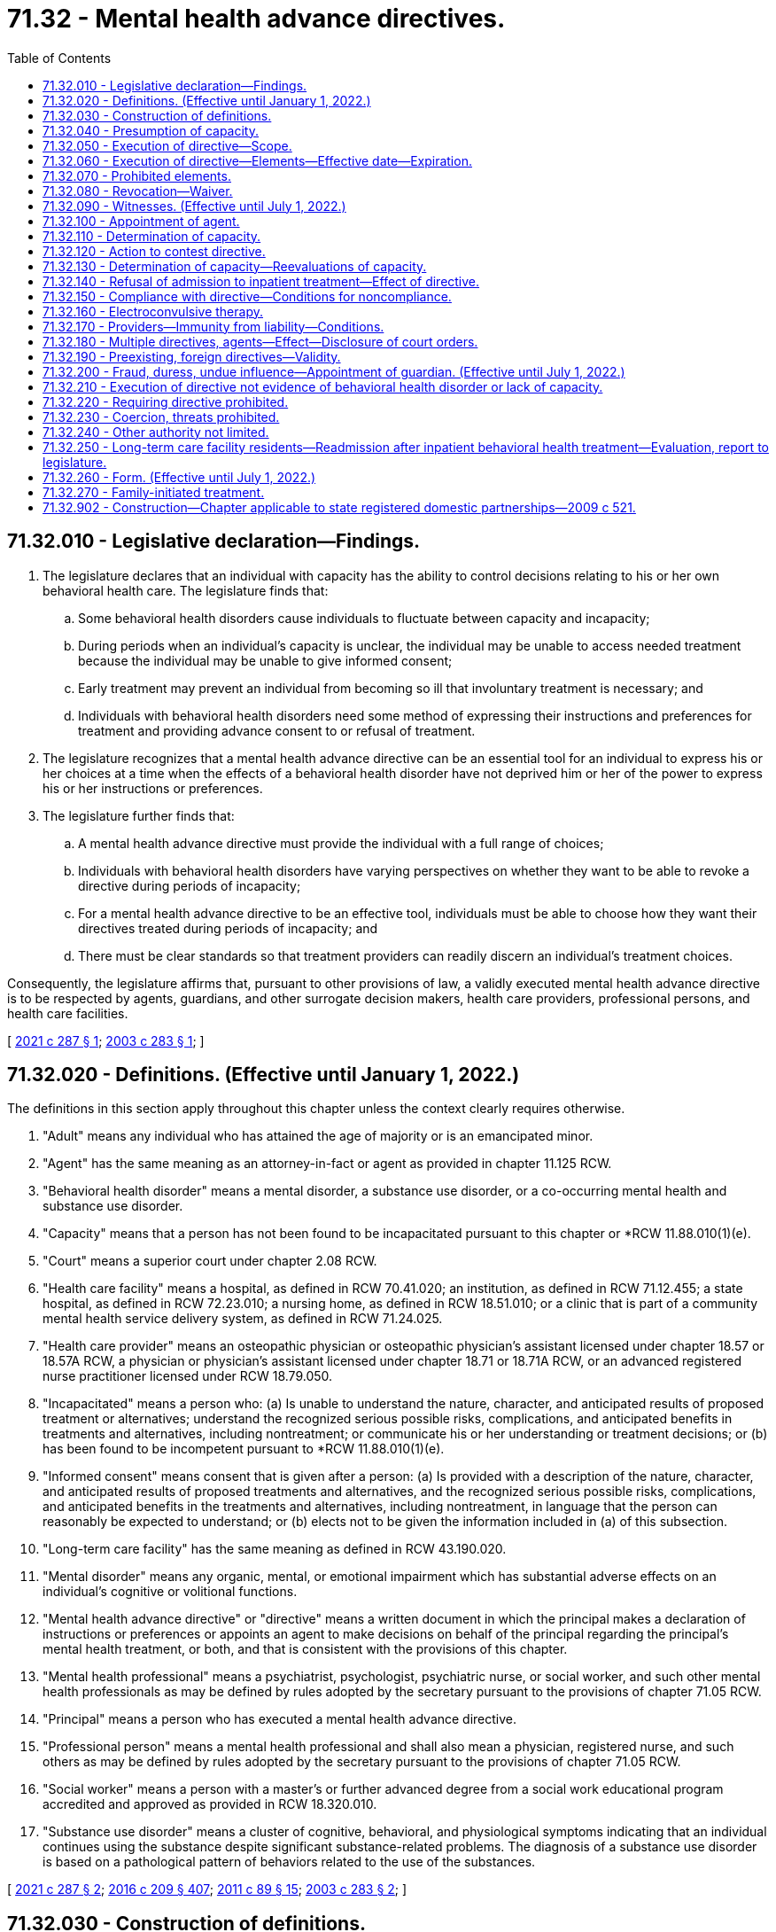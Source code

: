 = 71.32 - Mental health advance directives.
:toc:

== 71.32.010 - Legislative declaration—Findings.
. The legislature declares that an individual with capacity has the ability to control decisions relating to his or her own behavioral health care. The legislature finds that:

.. Some behavioral health disorders cause individuals to fluctuate between capacity and incapacity;

.. During periods when an individual's capacity is unclear, the individual may be unable to access needed treatment because the individual may be unable to give informed consent;

.. Early treatment may prevent an individual from becoming so ill that involuntary treatment is necessary; and

.. Individuals with behavioral health disorders need some method of expressing their instructions and preferences for treatment and providing advance consent to or refusal of treatment.

. The legislature recognizes that a mental health advance directive can be an essential tool for an individual to express his or her choices at a time when the effects of a behavioral health disorder have not deprived him or her of the power to express his or her instructions or preferences.

. The legislature further finds that:

.. A mental health advance directive must provide the individual with a full range of choices;

.. Individuals with behavioral health disorders have varying perspectives on whether they want to be able to revoke a directive during periods of incapacity;

.. For a mental health advance directive to be an effective tool, individuals must be able to choose how they want their directives treated during periods of incapacity; and

.. There must be clear standards so that treatment providers can readily discern an individual's treatment choices.

Consequently, the legislature affirms that, pursuant to other provisions of law, a validly executed mental health advance directive is to be respected by agents, guardians, and other surrogate decision makers, health care providers, professional persons, and health care facilities.

[ http://lawfilesext.leg.wa.gov/biennium/2021-22/Pdf/Bills/Session%20Laws/Senate/5370-S.SL.pdf?cite=2021%20c%20287%20§%201[2021 c 287 § 1]; http://lawfilesext.leg.wa.gov/biennium/2003-04/Pdf/Bills/Session%20Laws/Senate/5223-S.SL.pdf?cite=2003%20c%20283%20§%201[2003 c 283 § 1]; ]

== 71.32.020 - Definitions. (Effective until January 1, 2022.)
The definitions in this section apply throughout this chapter unless the context clearly requires otherwise.

. "Adult" means any individual who has attained the age of majority or is an emancipated minor.

. "Agent" has the same meaning as an attorney-in-fact or agent as provided in chapter 11.125 RCW.

. "Behavioral health disorder" means a mental disorder, a substance use disorder, or a co-occurring mental health and substance use disorder.

. "Capacity" means that a person has not been found to be incapacitated pursuant to this chapter or *RCW 11.88.010(1)(e).

. "Court" means a superior court under chapter 2.08 RCW.

. "Health care facility" means a hospital, as defined in RCW 70.41.020; an institution, as defined in RCW 71.12.455; a state hospital, as defined in RCW 72.23.010; a nursing home, as defined in RCW 18.51.010; or a clinic that is part of a community mental health service delivery system, as defined in RCW 71.24.025.

. "Health care provider" means an osteopathic physician or osteopathic physician's assistant licensed under chapter 18.57 or 18.57A RCW, a physician or physician's assistant licensed under chapter 18.71 or 18.71A RCW, or an advanced registered nurse practitioner licensed under RCW 18.79.050.

. "Incapacitated" means a person who: (a) Is unable to understand the nature, character, and anticipated results of proposed treatment or alternatives; understand the recognized serious possible risks, complications, and anticipated benefits in treatments and alternatives, including nontreatment; or communicate his or her understanding or treatment decisions; or (b) has been found to be incompetent pursuant to *RCW 11.88.010(1)(e).

. "Informed consent" means consent that is given after a person: (a) Is provided with a description of the nature, character, and anticipated results of proposed treatments and alternatives, and the recognized serious possible risks, complications, and anticipated benefits in the treatments and alternatives, including nontreatment, in language that the person can reasonably be expected to understand; or (b) elects not to be given the information included in (a) of this subsection.

. "Long-term care facility" has the same meaning as defined in RCW 43.190.020.

. "Mental disorder" means any organic, mental, or emotional impairment which has substantial adverse effects on an individual's cognitive or volitional functions.

. "Mental health advance directive" or "directive" means a written document in which the principal makes a declaration of instructions or preferences or appoints an agent to make decisions on behalf of the principal regarding the principal's mental health treatment, or both, and that is consistent with the provisions of this chapter.

. "Mental health professional" means a psychiatrist, psychologist, psychiatric nurse, or social worker, and such other mental health professionals as may be defined by rules adopted by the secretary pursuant to the provisions of chapter 71.05 RCW.

. "Principal" means a person who has executed a mental health advance directive.

. "Professional person" means a mental health professional and shall also mean a physician, registered nurse, and such others as may be defined by rules adopted by the secretary pursuant to the provisions of chapter 71.05 RCW.

. "Social worker" means a person with a master's or further advanced degree from a social work educational program accredited and approved as provided in RCW 18.320.010.

. "Substance use disorder" means a cluster of cognitive, behavioral, and physiological symptoms indicating that an individual continues using the substance despite significant substance-related problems. The diagnosis of a substance use disorder is based on a pathological pattern of behaviors related to the use of the substances.

[ http://lawfilesext.leg.wa.gov/biennium/2021-22/Pdf/Bills/Session%20Laws/Senate/5370-S.SL.pdf?cite=2021%20c%20287%20§%202[2021 c 287 § 2]; http://lawfilesext.leg.wa.gov/biennium/2015-16/Pdf/Bills/Session%20Laws/Senate/5635-S.SL.pdf?cite=2016%20c%20209%20§%20407[2016 c 209 § 407]; http://lawfilesext.leg.wa.gov/biennium/2011-12/Pdf/Bills/Session%20Laws/Senate/5020-S.SL.pdf?cite=2011%20c%2089%20§%2015[2011 c 89 § 15]; http://lawfilesext.leg.wa.gov/biennium/2003-04/Pdf/Bills/Session%20Laws/Senate/5223-S.SL.pdf?cite=2003%20c%20283%20§%202[2003 c 283 § 2]; ]

== 71.32.030 - Construction of definitions.
. The definition of informed consent is to be construed to be consistent with that term as it is used in chapter 7.70 RCW.

. The definitions of mental disorder, behavioral health disorder, mental health professional, and professional person are to be construed to be consistent with those terms as they are defined in RCW 71.05.020.

[ http://lawfilesext.leg.wa.gov/biennium/2021-22/Pdf/Bills/Session%20Laws/Senate/5370-S.SL.pdf?cite=2021%20c%20287%20§%205[2021 c 287 § 5]; http://lawfilesext.leg.wa.gov/biennium/2003-04/Pdf/Bills/Session%20Laws/Senate/5223-S.SL.pdf?cite=2003%20c%20283%20§%203[2003 c 283 § 3]; ]

== 71.32.040 - Presumption of capacity.
For the purposes of this chapter, an adult is presumed to have capacity. A person who is at least 13 years of age but under the age of majority is considered to have capacity for the purpose of executing a mental health advance directive if the person is able to demonstrate that they are capable of making informed decisions related to behavioral health care.

[ http://lawfilesext.leg.wa.gov/biennium/2021-22/Pdf/Bills/Session%20Laws/Senate/5370-S.SL.pdf?cite=2021%20c%20287%20§%206[2021 c 287 § 6]; http://lawfilesext.leg.wa.gov/biennium/2003-04/Pdf/Bills/Session%20Laws/Senate/5223-S.SL.pdf?cite=2003%20c%20283%20§%204[2003 c 283 § 4]; ]

== 71.32.050 - Execution of directive—Scope.
. A person with capacity may execute a mental health advance directive.

. A directive executed in accordance with this chapter is presumed to be valid. The inability to honor one or more provisions of a directive does not affect the validity of the remaining provisions.

. A directive may include any provision relating to behavioral health treatment or the care of the principal or the principal's personal affairs. Without limitation, a directive may include:

.. The principal's preferences and instructions for behavioral health treatment;

.. Consent to specific types of behavioral health treatment;

.. Refusal to consent to specific types of behavioral health treatment;

.. Consent to admission to and retention in a facility for behavioral health treatment for up to 14 days;

.. Descriptions of situations that may cause the principal to experience a behavioral health crisis;

.. Suggested alternative responses that may supplement or be in lieu of direct behavioral health treatment, such as treatment approaches from other providers;

.. Appointment of an agent pursuant to chapter 11.125 RCW to make behavioral health treatment decisions on the principal's behalf, including authorizing the agent to provide consent on the principal's behalf to voluntary admission to inpatient behavioral health treatment; and

.. The principal's nomination of a guardian or limited guardian as provided in RCW 11.125.080 for consideration by the court if guardianship proceedings are commenced.

. A directive may be combined with or be independent of a nomination of a guardian or other durable power of attorney under chapter 11.125 RCW, so long as the processes for each are executed in accordance with its own statutes.

[ http://lawfilesext.leg.wa.gov/biennium/2021-22/Pdf/Bills/Session%20Laws/Senate/5370-S.SL.pdf?cite=2021%20c%20287%20§%207[2021 c 287 § 7]; http://lawfilesext.leg.wa.gov/biennium/2015-16/Pdf/Bills/Session%20Laws/Senate/5635-S.SL.pdf?cite=2016%20c%20209%20§%20408[2016 c 209 § 408]; http://lawfilesext.leg.wa.gov/biennium/2003-04/Pdf/Bills/Session%20Laws/Senate/5223-S.SL.pdf?cite=2003%20c%20283%20§%205[2003 c 283 § 5]; ]

== 71.32.060 - Execution of directive—Elements—Effective date—Expiration.
. A directive shall:

.. Be in writing;

.. Contain language that clearly indicates that the principal intends to create a directive;

.. Be dated and signed by the principal or at the principal's direction in the principal's presence if the principal is unable to sign;

.. Designate whether the principal wishes to be able to revoke the directive during any period of incapacity or wishes to be unable to revoke the directive during any period of incapacity; and

.. Have the signature acknowledged before a notary public or other individual authorized by law to take acknowledgments, or be witnessed in writing by at least two adults, each of whom shall declare that he or she personally knows the principal, was present when the principal dated and signed the directive, and that the principal did not appear to be incapacitated or acting under fraud, undue influence, or duress.

. A directive that includes the appointment of an agent pursuant to a power of attorney under chapter 11.125 RCW shall contain the words "This power of attorney shall not be affected by the incapacity of the principal," or "This power of attorney shall become effective upon the incapacity of the principal," or similar words showing the principal's intent that the authority conferred shall be exercisable notwithstanding the principal's incapacity.

. A directive is valid upon execution, but all or part of the directive may take effect at a later time as designated by the principal in the directive.

. A directive may:

.. Be revoked, in whole or in part, pursuant to the provisions of RCW 71.32.080; or

.. Expire under its own terms.

[ http://lawfilesext.leg.wa.gov/biennium/2021-22/Pdf/Bills/Session%20Laws/Senate/5370-S.SL.pdf?cite=2021%20c%20287%20§%208[2021 c 287 § 8]; http://lawfilesext.leg.wa.gov/biennium/2015-16/Pdf/Bills/Session%20Laws/Senate/5635-S.SL.pdf?cite=2016%20c%20209%20§%20409[2016 c 209 § 409]; http://lawfilesext.leg.wa.gov/biennium/2003-04/Pdf/Bills/Session%20Laws/Senate/5223-S.SL.pdf?cite=2003%20c%20283%20§%206[2003 c 283 § 6]; ]

== 71.32.070 - Prohibited elements.
A directive may not:

. Create an entitlement to behavioral health or medical treatment or supersede a determination of medical necessity;

. Obligate any health care provider, professional person, or health care facility to pay the costs associated with the treatment requested;

. Obligate any health care provider, professional person, or health care facility to be responsible for the nontreatment personal care of the principal or the principal's personal affairs outside the scope of services the facility normally provides;

. Replace or supersede the provisions of any will or testamentary document or supersede the provisions of intestate succession;

. Be revoked by an incapacitated principal unless that principal selected the option to permit revocation while incapacitated at the time his or her directive was executed; or

. Be used as the authority for inpatient admission for more than 14 days in any 21 day period.

[ http://lawfilesext.leg.wa.gov/biennium/2021-22/Pdf/Bills/Session%20Laws/Senate/5370-S.SL.pdf?cite=2021%20c%20287%20§%209[2021 c 287 § 9]; http://lawfilesext.leg.wa.gov/biennium/2003-04/Pdf/Bills/Session%20Laws/Senate/5223-S.SL.pdf?cite=2003%20c%20283%20§%207[2003 c 283 § 7]; ]

== 71.32.080 - Revocation—Waiver.
. [Empty]
.. A principal with capacity may, by written statement by the principal or at the principal's direction in the principal's presence, revoke a directive in whole or in part.

.. An incapacitated principal may revoke a directive only if he or she elected at the time of executing the directive to be able to revoke when incapacitated.

. The revocation need not follow any specific form so long as it is written and the intent of the principal can be discerned. In the case of a directive that is stored in the health care declarations registry created by RCW 70.122.130, the revocation may be by an online method established by the department of health. Failure to use the online method of revocation for a directive that is stored in the registry does not invalidate a revocation that is made by another method described under this section.

. The principal shall provide a copy of his or her written statement of revocation to his or her agent, if any, and to each health care provider, professional person, or health care facility that received a copy of the directive from the principal.

. The written statement of revocation is effective:

.. As to a health care provider, professional person, or health care facility, upon receipt. The professional person, health care provider, or health care facility, or persons acting under their direction shall make the statement of revocation part of the principal's medical record; and

.. As to the principal's agent, upon receipt. The principal's agent shall notify the principal's health care provider, professional person, or health care facility of the revocation and provide them with a copy of the written statement of revocation.

. A directive also may:

.. Be revoked, in whole or in part, expressly or to the extent of any inconsistency, by a subsequent directive; or

.. Be superseded or revoked by a court order, including any order entered in a criminal matter. A directive may be superseded by a court order regardless of whether the order contains an explicit reference to the directive. To the extent a directive is not in conflict with a court order, the directive remains effective, subject to the provisions of RCW 71.32.150. A directive shall not be interpreted in a manner that interferes with: (i) Incarceration or detention by the department of corrections, in a city or county jail, or by the department of social and health services; or (ii) treatment of a principal who is subject to involuntary treatment pursuant to chapter 10.77, 71.05, 71.09, or 71.34 RCW.

. A directive that would have otherwise expired but is effective because the principal is incapacitated remains effective until the principal is no longer incapacitated unless the principal has elected to be able to revoke while incapacitated and has revoked the directive.

. When a principal with capacity consents to treatment that differs from, or refuses treatment consented to in, the provisions of his or her directive, the consent or refusal constitutes a waiver of that provision and does not constitute a revocation of the provision or directive unless the principal also revokes the directive or provision.

[ http://lawfilesext.leg.wa.gov/biennium/2015-16/Pdf/Bills/Session%20Laws/House/1713-S3.SL.pdf?cite=2016%20sp.s.%20c%2029%20§%20423[2016 sp.s. c 29 § 423]; http://lawfilesext.leg.wa.gov/biennium/2005-06/Pdf/Bills/Session%20Laws/House/2342-S2.SL.pdf?cite=2006%20c%20108%20§%205[2006 c 108 § 5]; http://lawfilesext.leg.wa.gov/biennium/2003-04/Pdf/Bills/Session%20Laws/Senate/5223-S.SL.pdf?cite=2003%20c%20283%20§%208[2003 c 283 § 8]; ]

== 71.32.090 - Witnesses. (Effective until July 1, 2022.)
A witness may not be any of the following:

. A person designated to make health care decisions on the principal's behalf;

. A health care provider or professional person directly involved with the provision of care to the principal at the time the directive is executed;

. An owner, operator, employee, or relative of an owner or operator of a health care facility or long-term care facility in which the principal is a patient or resident;

. A person who is related by blood, marriage, or adoption to the person or with whom the principal has a dating relationship, as defined in RCW 26.50.010;

. A person who is declared to be an incapacitated person; or

. A person who would benefit financially if the principal making the directive undergoes mental health treatment.

[ http://lawfilesext.leg.wa.gov/biennium/2003-04/Pdf/Bills/Session%20Laws/Senate/5223-S.SL.pdf?cite=2003%20c%20283%20§%209[2003 c 283 § 9]; ]

== 71.32.100 - Appointment of agent.
. If a directive authorizes the appointment of an agent, the provisions of chapter 11.125 RCW and RCW 7.70.065 shall apply unless otherwise stated in this chapter.

. The principal who appoints an agent must notify the agent in writing of the appointment.

. An agent must act in good faith.

. An agent may make decisions on behalf of the principal. Unless the principal has revoked the directive, the decisions must be consistent with the instructions and preferences the principal has expressed in the directive, or if not expressed, as otherwise known to the agent. If the principal's instructions or preferences are not known, the agent shall make a decision he or she determines is in the best interest of the principal.

. A person authorized to act as an agent during periods when the principal is incapacitated may act as the principal's personal representative pursuant to the health insurance portability and accountability act, sections 1171 through 1179 of the social security act, 42 U.S.C. Sec. 1320d, as amended, and applicable regulations, to obtain access to the principal's health care information and communicate with the principal's health care provider. This subsection shall be construed to be consistent with chapters 70.02, 70.24, 71.05, and 71.34 RCW, and with federal law regarding health care information.

. Unless otherwise provided in the appointment and agreed to in writing by the agent, the agent is not, as a result of acting in the capacity of agent, personally liable for the cost of treatment provided to the principal.

. An agent may resign or withdraw at any time by giving written notice to the principal. The agent must also give written notice to any health care provider, professional person, or health care facility providing treatment to the principal. The resignation or withdrawal is effective upon receipt unless otherwise specified in the resignation or withdrawal.

. If the directive gives the agent authority to act while the principal has capacity, the decisions of the principal supersede those of the agent at any time the principal has capacity.

. An agent's authority terminates when an action is filed for the dissolution or annulment of the agent's marriage to the principal or for their legal separation, or an action is filed for dissolution or annulment of the agent's state registered domestic partnership with the principal or for their legal separation.

. Unless otherwise provided in the durable power of attorney, the principal may revoke the agent's appointment as provided under other state law.

[ http://lawfilesext.leg.wa.gov/biennium/2021-22/Pdf/Bills/Session%20Laws/Senate/5370-S.SL.pdf?cite=2021%20c%20287%20§%2010[2021 c 287 § 10]; http://lawfilesext.leg.wa.gov/biennium/2015-16/Pdf/Bills/Session%20Laws/Senate/5635-S.SL.pdf?cite=2016%20c%20209%20§%20410[2016 c 209 § 410]; http://lawfilesext.leg.wa.gov/biennium/2003-04/Pdf/Bills/Session%20Laws/Senate/5223-S.SL.pdf?cite=2003%20c%20283%20§%2010[2003 c 283 § 10]; ]

== 71.32.110 - Determination of capacity.
. For the purposes of this chapter, a principal, agent, professional person, or health care provider may seek a determination whether the principal is incapacitated or has regained capacity.

. [Empty]
.. For the purposes of this chapter, no adult may be declared an incapacitated person except by:

... A court, if the request is made by the principal or the principal's agent;

... One mental health professional or substance use disorder professional and one health care provider; or

... Two health care providers.

.. One of the persons making the determination under (a)(ii) or (iii) of this subsection must be a psychiatrist, physician assistant working with a supervising psychiatrist, psychologist, or a psychiatric advanced registered nurse practitioner.

. When a professional person or health care provider requests a capacity determination, he or she shall promptly inform the principal that:

.. A request for capacity determination has been made; and

.. The principal may request that the determination be made by a court.

. At least one mental health professional, substance use disorder professional, or health care provider must personally examine the principal prior to making a capacity determination.

. [Empty]
.. When a court makes a determination whether a principal has capacity, the court shall, at a minimum, be informed by the testimony of one mental health professional or substance use disorder professional familiar with the principal and shall, except for good cause, give the principal an opportunity to appear in court prior to the court making its determination.

.. To the extent that local court rules permit, any party or witness may testify telephonically.

. When a court has made a determination regarding a principal's capacity and there is a subsequent change in the principal's condition, subsequent determinations whether the principal is incapacitated may be made in accordance with any of the provisions of subsection (2) of this section.

[ http://lawfilesext.leg.wa.gov/biennium/2021-22/Pdf/Bills/Session%20Laws/Senate/5370-S.SL.pdf?cite=2021%20c%20287%20§%2011[2021 c 287 § 11]; http://lawfilesext.leg.wa.gov/biennium/2015-16/Pdf/Bills/Session%20Laws/Senate/6445-S.SL.pdf?cite=2016%20c%20155%20§%2013[2016 c 155 § 13]; http://lawfilesext.leg.wa.gov/biennium/2003-04/Pdf/Bills/Session%20Laws/Senate/5223-S.SL.pdf?cite=2003%20c%20283%20§%2011[2003 c 283 § 11]; ]

== 71.32.120 - Action to contest directive.
A principal may bring an action to contest the validity of his or her directive. If an action under this section is commenced while an action to determine the principal's capacity is pending, the court shall consolidate the actions and decide the issues simultaneously.

[ http://lawfilesext.leg.wa.gov/biennium/2003-04/Pdf/Bills/Session%20Laws/Senate/5223-S.SL.pdf?cite=2003%20c%20283%20§%2012[2003 c 283 § 12]; ]

== 71.32.130 - Determination of capacity—Reevaluations of capacity.
. An initial determination of capacity must be completed within 48 hours of a request made by a person authorized in RCW 71.32.110. During the period between the request for an initial determination of the principal's capacity and completion of that determination, the principal may not be treated unless he or she consents at the time or treatment is otherwise authorized by state or federal law.

. [Empty]
.. [Empty]
... When an incapacitated principal is admitted to inpatient treatment pursuant to the provisions of his or her directive, his or her capacity must be reevaluated within 120 hours or when there has been a change in the principal's condition that indicates that he or she appears to have regained capacity, whichever occurs first.

... When an incapacitated principal has been admitted to and remains in inpatient treatment for more than 120 hours pursuant to the provisions of his or her directive, the principal's capacity must be reevaluated when there has been a change in his or her condition that indicates that he or she appears to have regained capacity.

... When a principal who is being treated on an inpatient basis and has been determined to be incapacitated requests, or his or her agent requests, a redetermination of the principal's capacity the redetermination must be made within 120 hours.

.. When a principal who has been determined to be incapacitated is being treated on an outpatient basis and there is a request for a redetermination of his or her capacity, the redetermination must be made within five days of the first request following a determination.

. [Empty]
.. When a principal who has appointed an agent for behavioral health treatment decisions requests a determination or redetermination of capacity, the agent must make reasonable efforts to obtain the determination or redetermination.

.. When a principal who does not have an agent for behavioral health treatment decisions is being treated in an inpatient facility and requests a determination or redetermination of capacity, the mental health professional or health care provider must complete the determination or, if the principal is seeking a determination from a court, must make reasonable efforts to notify the person authorized to make decisions for the principal under RCW 7.70.065 of the principal's request.

.. When a principal who does not have an agent for behavioral health treatment decisions is being treated on an outpatient basis, the person requesting a capacity determination must arrange for the determination.

. If no determination has been made within the time frames established in subsection (1) or (2) of this section, the principal shall be considered to have capacity.

. When an incapacitated principal is being treated pursuant to his or her directive, a request for a redetermination of capacity does not prevent treatment.

[ http://lawfilesext.leg.wa.gov/biennium/2021-22/Pdf/Bills/Session%20Laws/Senate/5370-S.SL.pdf?cite=2021%20c%20287%20§%2012[2021 c 287 § 12]; http://lawfilesext.leg.wa.gov/biennium/2003-04/Pdf/Bills/Session%20Laws/Senate/5223-S.SL.pdf?cite=2003%20c%20283%20§%2013[2003 c 283 § 13]; ]

== 71.32.140 - Refusal of admission to inpatient treatment—Effect of directive.
. A principal who:

.. Chose not to be able to revoke his or her directive during any period of incapacity;

.. Consented to voluntary admission to inpatient behavioral health treatment, or authorized an agent to consent on the principal's behalf; and

.. At the time of admission to inpatient treatment, refuses to be admitted, may only be admitted into inpatient behavioral health treatment under subsection (2) of this section.

. A principal may only be admitted to inpatient behavioral health treatment under his or her directive if, prior to admission, a member of the treating facility's professional staff who is a physician, physician assistant, or psychiatric advanced registered nurse practitioner:

.. Evaluates the principal's mental condition, including a review of reasonably available psychiatric and psychological history, diagnosis, and treatment needs, and determines, in conjunction with another health care provider, mental health professional, or substance use disorder professional, that the principal is incapacitated;

.. Obtains the informed consent of the agent, if any, designated in the directive;

.. Makes a written determination that the principal needs an inpatient evaluation or is in need of inpatient treatment and that the evaluation or treatment cannot be accomplished in a less restrictive setting; and

.. Documents in the principal's medical record a summary of the physician's, physician assistant's, or psychiatric advanced registered nurse practitioner's findings and recommendations for treatment or evaluation.

. In the event the admitting physician is not a psychiatrist, the admitting physician assistant is not supervised by a psychiatrist, or the advanced registered nurse practitioner is not a psychiatric advanced registered nurse practitioner, the principal shall receive a complete behavioral health assessment by a mental health professional or substance use disorder professional within 24 hours of admission to determine the continued need for inpatient evaluation or treatment.

. [Empty]
.. If it is determined that the principal has capacity, then the principal may only be admitted to, or remain in, inpatient treatment if he or she consents at the time, is admitted for family-initiated treatment under chapter 71.34 RCW, or is detained under the involuntary treatment provisions of chapter 71.05 or 71.34 RCW.

.. If a principal who is determined by two health care providers or one mental health professional or substance use disorder professional and one health care provider to be incapacitated continues to refuse inpatient treatment, the principal may immediately seek injunctive relief for release from the facility.

. If, at the end of the period of time that the principal or the principal's agent, if any, has consented to voluntary inpatient treatment, but no more than 14 days after admission, the principal has not regained capacity or has regained capacity but refuses to consent to remain for additional treatment, the principal must be released during reasonable daylight hours, unless detained under chapter 71.05 or 71.34 RCW.

. [Empty]
.. Except as provided in (b) of this subsection, any principal who is voluntarily admitted to inpatient behavioral health treatment under this chapter shall have all the rights provided to individuals who are voluntarily admitted to inpatient treatment under chapter 71.05, 71.34, or 72.23 RCW.

.. Notwithstanding RCW 71.05.050 regarding consent to inpatient treatment for a specified length of time, the choices an incapacitated principal expressed in his or her directive shall control, provided, however, that a principal who takes action demonstrating a desire to be discharged, in addition to making statements requesting to be discharged, shall be discharged, and no principal shall be restrained in any way in order to prevent his or her discharge. Nothing in this subsection shall be construed to prevent detention and evaluation for civil commitment under chapter 71.05 RCW.

. Consent to inpatient admission in a directive is effective only while the professional person, health care provider, and health care facility are in substantial compliance with the material provisions of the directive related to inpatient treatment.

[ http://lawfilesext.leg.wa.gov/biennium/2021-22/Pdf/Bills/Session%20Laws/Senate/5370-S.SL.pdf?cite=2021%20c%20287%20§%2013[2021 c 287 § 13]; http://lawfilesext.leg.wa.gov/biennium/2015-16/Pdf/Bills/Session%20Laws/House/1713-S3.SL.pdf?cite=2016%20sp.s.%20c%2029%20§%20424[2016 sp.s. c 29 § 424]; http://lawfilesext.leg.wa.gov/biennium/2015-16/Pdf/Bills/Session%20Laws/Senate/6445-S.SL.pdf?cite=2016%20c%20155%20§%2014[2016 c 155 § 14]; http://lawfilesext.leg.wa.gov/biennium/2009-10/Pdf/Bills/Session%20Laws/House/1071-S.SL.pdf?cite=2009%20c%20217%20§%2012[2009 c 217 § 12]; http://lawfilesext.leg.wa.gov/biennium/2003-04/Pdf/Bills/Session%20Laws/Senate/6213.SL.pdf?cite=2004%20c%2039%20§%202[2004 c 39 § 2]; http://lawfilesext.leg.wa.gov/biennium/2003-04/Pdf/Bills/Session%20Laws/Senate/5223-S.SL.pdf?cite=2003%20c%20283%20§%2014[2003 c 283 § 14]; ]

== 71.32.150 - Compliance with directive—Conditions for noncompliance.
. Upon receiving a directive, a health care provider, professional person, or health care facility providing treatment to the principal, or persons acting under the direction of the health care provider, professional person, or health care facility, shall make the directive a part of the principal's medical record and shall be deemed to have actual knowledge of the directive's contents.

. When acting under authority of a directive, a health care provider, professional person, or health care facility shall act in accordance with the provisions of the directive to the fullest extent possible, unless in the determination of the health care provider, professional person, or health care facility:

.. Compliance with the provision would violate the accepted standard of care established in RCW 7.70.040;

.. The requested treatment is not available;

.. Compliance with the provision would violate applicable law; or

.. It is an emergency situation and compliance would endanger any person's life or health.

. [Empty]
.. In the case of a principal committed or detained under the involuntary treatment provisions of chapter 10.77, 71.05, 71.09, or 71.34 RCW, those provisions of a principal's directive that, in the determination of the health care provider, professional person, or health care facility, are inconsistent with the purpose of the commitment or with any order of the court relating to the commitment are invalid during the commitment.

.. Remaining provisions of a principal's directive are advisory while the principal is committed or detained.

The treatment provider is encouraged to follow the remaining provisions of the directive, except as provided in (a) of this subsection or subsection (2) of this section.

. In the case of a principal who is incarcerated or committed in a state or local correctional facility, provisions of the principal's directive that are inconsistent with reasonable penological objectives or administrative hearings regarding involuntary medication are invalid during the period of incarceration or commitment. In addition, treatment may be given despite refusal of the principal or the provisions of the directive: (a) For any reason under subsection (2) of this section; or (b) if, without the benefit of the specific treatment measure, there is a significant possibility that the person will harm self or others before an improvement of the person's condition occurs.

. [Empty]
.. If the health care provider, professional person, or health care facility is, at the time of receiving the directive, unable or unwilling to comply with any part or parts of the directive for any reason, the health care provider, professional person, or health care facility shall promptly notify the principal and, if applicable, his or her agent and shall document the reason in the principal's medical record.

.. If the health care provider, professional person, or health care facility is acting under authority of a directive and is unable to comply with any part or parts of the directive for the reasons listed in subsection (2) or (3) of this section, the health care provider, professional person, or health care facility shall promptly notify the principal and if applicable, his or her agent, and shall document the reason in the principal's medical record.

. In the event that one or more parts of the directive are not followed because of one or more of the reasons set forth in subsection (2) or (4) of this section, all other parts of the directive shall be followed.

. If no provider-patient relationship has previously been established, nothing in this chapter requires the establishment of a provider-patient relationship.

[ http://lawfilesext.leg.wa.gov/biennium/2015-16/Pdf/Bills/Session%20Laws/House/1713-S3.SL.pdf?cite=2016%20sp.s.%20c%2029%20§%20425[2016 sp.s. c 29 § 425]; http://lawfilesext.leg.wa.gov/biennium/2003-04/Pdf/Bills/Session%20Laws/Senate/5223-S.SL.pdf?cite=2003%20c%20283%20§%2015[2003 c 283 § 15]; ]

== 71.32.160 - Electroconvulsive therapy.
Where a principal consents in a directive to electroconvulsive therapy, the health care provider, professional person, or health care facility, or persons acting under the direction of the health care provider, professional person, or health care facility, shall document the therapy and the reason it was used in the principal's medical record.

[ http://lawfilesext.leg.wa.gov/biennium/2003-04/Pdf/Bills/Session%20Laws/Senate/5223-S.SL.pdf?cite=2003%20c%20283%20§%2016[2003 c 283 § 16]; ]

== 71.32.170 - Providers—Immunity from liability—Conditions.
. For the purposes of this section, "provider" means a private or public agency, government entity, health care provider, professional person, health care facility, or person acting under the direction of a health care provider or professional person, health care facility, or long-term care facility.

. A provider is not subject to civil liability or sanctions for unprofessional conduct under the uniform disciplinary act, chapter 18.130 RCW, when in good faith and without negligence:

.. The provider provides treatment to a principal in the absence of actual knowledge of the existence of a directive, or provides treatment pursuant to a directive in the absence of actual knowledge of the revocation of the directive;

.. A health care provider or mental health professional determines that the principal is or is not incapacitated for the purpose of deciding whether to proceed according to a directive, and acts upon that determination;

.. The provider administers or does not administer behavioral health treatment according to the principal's directive in good faith reliance upon the validity of the directive and the directive is subsequently found to be invalid;

.. The provider does not provide treatment according to the directive for one of the reasons authorized under RCW 71.32.150; or

.. The provider provides treatment according to the principal's directive.

[ http://lawfilesext.leg.wa.gov/biennium/2021-22/Pdf/Bills/Session%20Laws/Senate/5370-S.SL.pdf?cite=2021%20c%20287%20§%2014[2021 c 287 § 14]; http://lawfilesext.leg.wa.gov/biennium/2003-04/Pdf/Bills/Session%20Laws/Senate/5223-S.SL.pdf?cite=2003%20c%20283%20§%2017[2003 c 283 § 17]; ]

== 71.32.180 - Multiple directives, agents—Effect—Disclosure of court orders.
. Where an incapacitated principal has executed more than one valid directive and has not revoked any of the directives:

.. The directive most recently created shall be treated as the principal's behavioral health treatment preferences and instructions as to any inconsistent or conflicting provisions, unless provided otherwise in either document.

.. Where a directive executed under this chapter is inconsistent with a directive executed under any other chapter, the most recently created directive controls as to the inconsistent provisions.

. Where an incapacitated principal has appointed more than one agent under chapter 11.125 RCW with authority to make behavioral health treatment decisions, RCW 11.125.400 controls.

. The treatment provider shall inquire of a principal whether the principal is subject to any court orders that would affect the implementation of his or her directive.

[ http://lawfilesext.leg.wa.gov/biennium/2021-22/Pdf/Bills/Session%20Laws/Senate/5370-S.SL.pdf?cite=2021%20c%20287%20§%2015[2021 c 287 § 15]; http://lawfilesext.leg.wa.gov/biennium/2015-16/Pdf/Bills/Session%20Laws/Senate/5635-S.SL.pdf?cite=2016%20c%20209%20§%20411[2016 c 209 § 411]; http://lawfilesext.leg.wa.gov/biennium/2003-04/Pdf/Bills/Session%20Laws/Senate/5223-S.SL.pdf?cite=2003%20c%20283%20§%2018[2003 c 283 § 18]; ]

== 71.32.190 - Preexisting, foreign directives—Validity.
. Directives validly executed before July 27, 2003, shall be given full force and effect until revoked, superseded, or expired.

. A directive validly executed in another political jurisdiction is valid to the extent permitted by Washington state law.

[ http://lawfilesext.leg.wa.gov/biennium/2003-04/Pdf/Bills/Session%20Laws/Senate/5223-S.SL.pdf?cite=2003%20c%20283%20§%2019[2003 c 283 § 19]; ]

== 71.32.200 - Fraud, duress, undue influence—Appointment of guardian. (Effective until July 1, 2022.)
Any person with reasonable cause to believe that a directive has been created or revoked under circumstances amounting to fraud, duress, or undue influence may petition the court for appointment of a guardian for the person or to review the actions of the agent or person alleged to be involved in improper conduct under RCW 11.125.160 or 74.34.110.

[ http://lawfilesext.leg.wa.gov/biennium/2015-16/Pdf/Bills/Session%20Laws/Senate/5635-S.SL.pdf?cite=2016%20c%20209%20§%20412[2016 c 209 § 412]; http://lawfilesext.leg.wa.gov/biennium/2003-04/Pdf/Bills/Session%20Laws/Senate/5223-S.SL.pdf?cite=2003%20c%20283%20§%2020[2003 c 283 § 20]; ]

== 71.32.210 - Execution of directive not evidence of behavioral health disorder or lack of capacity.
The fact that a person has executed a directive does not constitute an indication of behavioral health disorder or that the person is not capable of providing informed consent.

[ http://lawfilesext.leg.wa.gov/biennium/2021-22/Pdf/Bills/Session%20Laws/Senate/5370-S.SL.pdf?cite=2021%20c%20287%20§%2016[2021 c 287 § 16]; http://lawfilesext.leg.wa.gov/biennium/2003-04/Pdf/Bills/Session%20Laws/Senate/5223-S.SL.pdf?cite=2003%20c%20283%20§%2021[2003 c 283 § 21]; ]

== 71.32.220 - Requiring directive prohibited.
A person shall not be required to execute or to refrain from executing a directive, nor shall the existence of a directive be used as a criterion for insurance, as a condition for receiving behavioral or physical health services, or as a condition of admission to or discharge from a health care facility or long-term care facility.

[ http://lawfilesext.leg.wa.gov/biennium/2021-22/Pdf/Bills/Session%20Laws/Senate/5370-S.SL.pdf?cite=2021%20c%20287%20§%2017[2021 c 287 § 17]; http://lawfilesext.leg.wa.gov/biennium/2003-04/Pdf/Bills/Session%20Laws/Senate/5223-S.SL.pdf?cite=2003%20c%20283%20§%2022[2003 c 283 § 22]; ]

== 71.32.230 - Coercion, threats prohibited.
No person or health care facility may use or threaten abuse, neglect, financial exploitation, or abandonment of the principal, as those terms are defined in RCW 74.34.020, to carry out the directive.

[ http://lawfilesext.leg.wa.gov/biennium/2003-04/Pdf/Bills/Session%20Laws/Senate/5223-S.SL.pdf?cite=2003%20c%20283%20§%2023[2003 c 283 § 23]; ]

== 71.32.240 - Other authority not limited.
A directive does not limit any authority otherwise provided in Title 10, 70, or 71 RCW, or any other applicable state or federal laws to detain a person, take a person into custody, or to admit, retain, or treat a person in a health care facility.

[ http://lawfilesext.leg.wa.gov/biennium/2003-04/Pdf/Bills/Session%20Laws/Senate/5223-S.SL.pdf?cite=2003%20c%20283%20§%2024[2003 c 283 § 24]; ]

== 71.32.250 - Long-term care facility residents—Readmission after inpatient behavioral health treatment—Evaluation, report to legislature.
. If a principal who is a resident of a long-term care facility is admitted to inpatient behavioral health treatment pursuant to his or her directive, the principal shall be allowed to be readmitted to the same long-term care facility as if his or her inpatient admission had been for a physical condition on the same basis that the principal would be readmitted under state or federal statute or rule when:

.. The treating facility's professional staff determine that inpatient behavioral health treatment is no longer medically necessary for the resident. The determination shall be made in writing by a psychiatrist, physician assistant working with a supervising psychiatrist, or a psychiatric advanced registered nurse practitioner, or (i) one physician and a mental health professional or substance use disorder professional; (ii) one physician assistant and a mental health professional or substance use disorder professional; or (iii) one psychiatric advanced registered nurse practitioner and a mental health professional or substance use disorder professional; or

.. The person's consent to admission in his or her directive has expired.

. [Empty]
.. If the long-term care facility does not have a bed available at the time of discharge, the treating facility may discharge the resident, in consultation with the resident and agent if any, and in accordance with a medically appropriate discharge plan, to another long-term care facility.

.. This section shall apply to inpatient behavioral health treatment admission of long-term care facility residents, regardless of whether the admission is directly from a facility, hospital emergency room, or other location.

.. This section does not restrict the right of the resident to an earlier release from the inpatient treatment facility. This section does not restrict the right of a long-term care facility to initiate transfer or discharge of a resident who is readmitted pursuant to this section, provided that the facility has complied with the laws governing the transfer or discharge of a resident.

. The joint legislative audit and review committee shall conduct an evaluation of the operation and impact of this section. The committee shall report its findings to the appropriate committees of the legislature by December 1, 2004.

[ http://lawfilesext.leg.wa.gov/biennium/2021-22/Pdf/Bills/Session%20Laws/Senate/5370-S.SL.pdf?cite=2021%20c%20287%20§%2018[2021 c 287 § 18]; http://lawfilesext.leg.wa.gov/biennium/2015-16/Pdf/Bills/Session%20Laws/Senate/6445-S.SL.pdf?cite=2016%20c%20155%20§%2015[2016 c 155 § 15]; http://lawfilesext.leg.wa.gov/biennium/2009-10/Pdf/Bills/Session%20Laws/House/1071-S.SL.pdf?cite=2009%20c%20217%20§%2013[2009 c 217 § 13]; http://lawfilesext.leg.wa.gov/biennium/2003-04/Pdf/Bills/Session%20Laws/Senate/5223-S.SL.pdf?cite=2003%20c%20283%20§%2025[2003 c 283 § 25]; ]

== 71.32.260 - Form. (Effective until July 1, 2022.)
The directive shall be in substantially the following form:

Mental Health Advance Directive of (client name)With Appointment of (agent name) asAgent for Mental Health DecisionsPART I.STATEMENT OF INTENT TO CREATE AMENTAL HEALTH ADVANCE DIRECTIVEI, (Client name), being a person with capacity, willfully and voluntarily execute this mental health advance directive so that my choices regarding my mental health care will be carried out in circumstances when I am unable to express my instructions and preferences regarding my mental health care.PART II.MY CARE NEEDS – WHAT WORKS FOR MEIn order to assist in carrying out my directive I would like my providers and my agent to know the following information:I have been diagnosed with (client illnesses both mental health and physical diagnoses) for which I take (list medications).I am also on the following other medications: (list any other medications for other conditions).The best treatment method for my illness is (give general overview of what works best for client).I have/do not have a history of substance abuse. My preferences and treatment options around medication management related to substance abuse are:PART III.WHEN THIS DIRECTIVE IS EFFECTIVE(You must complete this part for your directive to be valid.)I intend that this directive become effective (YOU MUST CHOOSE ONLY ONE):. . . . . . Immediately upon my signing of this directive.. . . . . . If I become incapacitated.. . . . . . When the following circumstances, symptoms, or behaviors occur:PART IV.DURATION OF THIS DIRECTIVE(You must complete this part for your directive to be valid.)I want this directive to (YOU MUST CHOOSE ONLY ONE):. . . . . . Remain valid and in effect for an indefinite period of time.. . . . . . Automatically expire . . . . . . years from the date it was created.PART V.WHEN I MAY REVOKE THIS DIRECTIVE(You must complete this part for this directive to be valid.)I intend that I be able to revoke this directive (YOU MUST CHOOSE ONLY ONE):. . . . . . Only when I have capacity.I understand that choosing this option means I may only revoke this directive if I have capacity. I further understand that if I choose this option and become incapacitated while this directive is in effect, I may receive treatment that I specify in this directive, even if I object at the time.. . . . . . Even if I am incapacitated.I understand that choosing this option means that I may revoke this directive even if I am incapacitated. I further understand that if I choose this option and revoke this directive while I am incapacitated I may not receive treatment that I specify in this directive, even if I want the treatment.PART VI.PREFERENCES AND INSTRUCTIONS ABOUT TREATMENT, FACILITIES, AND PHYSICIANS, PHYSICIAN ASSISTANTS, OR ADVANCED REGISTERED NURSE PRACTITIONERSA. Preferences and Instructions About Physician(s), Physician Assistant(s), or Advanced Registered Nurse Practitioner(s) to be Involved in My TreatmentI would like the physician(s), physician assistant(s), or advanced registered nurse practitioner(s) named below to be involved in my treatment decisions:I do not wish to be treated byB. Preferences and Instructions About Other ProvidersI am receiving other treatment or care from providers who I feel have an impact on my mental health care. I would like the following treatment provider(s) to be contacted when this directive is effective:C. Preferences and Instructions About Medications for Psychiatric Treatment (check all that apply). . . . . . I consent, and authorize my agent (if appointed) to consent, to the following medications:. . . . . . I do not consent, and I do not authorize my agent (if appointed) to consent, to the administration of the following medications:. . . . . . I am willing to take the medications excluded above if my only reason for excluding them is the side effects which include:and these side effects can be eliminated by dosage adjustment or other means. . . . . . I am willing to try any other medication the hospital doctor, physician assistant, or advanced registered nurse practitioner recommends.. . . . . . I am willing to try any other medications my outpatient doctor, physician assistant, or advanced registered nurse practitioner recommends.. . . . . . I do not want to try any other medications.Medication Allergies.I have allergies to, or severe side effects from, the following:Other Medication Preferences or Instructions. . . . . . I have the following other preferences or instructions about medications:D. Preferences and Instructions About Hospitalization and Alternatives(check all that apply and, if desired, rank "1" for first choice, "2" for second choice, and so on). . . . . . In the event my psychiatric condition is serious enough to require 24-hour care and I have no physical conditions that require immediate access to emergency medical care, I prefer to receive this care in programs/facilities designed as alternatives to psychiatric hospitalizations.. . . . . . I would also like the interventions below to be tried before hospitalization is considered:. . . . . . Calling someone or having someone call me when needed.Name:. . . . Telephone/text:. . . . Email:. . . .. . . . . . Staying overnight with someoneName:. . . . Telephone/text:. . . . Email:. . . .. . . . . . Having a mental health service provider come to see me.. . . . . . Going to a crisis triage center or emergency room.. . . . . . Staying overnight at a crisis respite (temporary) bed.. . . . . . Seeing a service provider for help with psychiatric medications.. . . . . . Other, specify:Authority to Consent to Inpatient TreatmentI consent, and authorize my agent (if appointed) to consent, to voluntary admission to inpatient mental health treatment for ...... days (not to exceed 14 days).(Sign one): . . . . . . . . . . If deemed appropriate by my agent (if appointed) and treating physician, physician assistant, or advanced registered nurse practitioner. . . .(Signature) Or . . . . . . Under the following circumstances (specify symptoms, behaviors, or circumstances that indicate the need for hospitalization). . . .(Signature) . . . . . . I do not consent, or authorize my agent (if appointed) to consent, to inpatient treatment. . . .(Signature) Hospital Preferences and InstructionsIf hospitalization is required, I prefer the following hospitals:I do not consent to be admitted to the following hospitals:E. Preferences and Instructions About PreemergencyI would like the interventions below to be tried before use of seclusion or restraint is considered (check all that apply):. . . . . . "Talk me down" one-on-one. . . . . . More medication. . . . . . Time out/privacy. . . . . . Show of authority/force. . . . . . Shift my attention to something else. . . . . . Set firm limits on my behavior. . . . . . Help me to discuss/vent feelings. . . . . . Decrease stimulation. . . . . . Offer to have neutral person settle dispute. . . . . . Other:F. Preferences and Instructions About Seclusion, Restraint, and Emergency MedicationsIf it is determined that I am engaging in behavior that requires seclusion, physical restraint, and/or emergency use of medication, I prefer these interventions in the order I have chosen (choose "1" for first choice, "2" for second choice, and so on):. . . . . . Seclusion. . . . . . Seclusion and physical restraint (combined). . . . . . Medication by injection. . . . . . Medication in pill or liquid formIn the event that my attending physician, physician assistant, or advanced registered nurse practitioner decides to use medication in response to an emergency situation after due consideration of my preferences and instructions for emergency treatments stated above, I expect the choice of medication to reflect any preferences and instructions I have expressed in Part VI C. of this form. The preferences and instructions I express in this section regarding medication in emergency situations do not constitute consent to use of the medication for nonemergency treatment.G. Preferences and Instructions About Electroconvulsive Therapy(ECT or Shock Therapy)My wishes regarding electroconvulsive therapy are (sign one):. . . . . .I do not consent, nor authorize my agent (if appointed) to consent, to the administration of electroconvulsive therapy. . . .(Signature) . . . . . . I consent, and authorize my agent (if appointed) to consent, to the administration of electroconvulsive therapy. . . .(Signature) . . . . . . I consent, and authorize my agent (if appointed) to consent, to the administration of electroconvulsive therapy, but only under the following conditions:. . . .(Signature) H. Preferences and Instructions About Who is Permitted to VisitIf I have been admitted to a mental health treatment facility, the following people are not permitted to visit me there:Name: . . . . Name: . . . . I understand that persons not listed above may be permitted to visit me.I. Additional Instructions About My Mental Health CareOther instructions about my mental health care:In case of emergency, please contact:Name: . . . .Work telephone: . . . .Physician, physician assistant, or advanced registered nurse practitioner: . . . .Telephone: . . . .Address: . . . .Home telephone: . . . .Address: . . . .Email: . . . .The following may help me to avoid a hospitalization:I generally react to being hospitalized as follows:Staff of the hospital or crisis unit can help me by doing the following:J. Refusal of TreatmentI do not consent to any mental health treatment.. . . .(Signature) PART VII.DURABLE POWER OF ATTORNEY (APPOINTMENT OF MY AGENT)(Fill out this part only if you wish to appoint an agent or nominate a guardian.)I authorize an agent to make mental health treatment decisions on my behalf. The authority granted to my agent includes the right to consent, refuse consent, or withdraw consent to any mental health care, treatment, service, or procedure, consistent with any instructions and/or limitations I have set forth in this directive. I intend that those decisions should be made in accordance with my expressed wishes as set forth in this document. If I have not expressed a choice in this document and my agent does not otherwise know my wishes, I authorize my agent to make the decision that my agent determines is in my best interest. This agency shall not be affected by my incapacity. Unless I state otherwise in this durable power of attorney, I may revoke it unless prohibited by other state law.HIPAA Release Authority. In addition to the other powers granted by this document, I grant to my Attorney-in-Fact the power and authority to serve as my personal representative for all purposes under the Health Insurance Portability and Accountability Act (HIPAA) of 1996, as amended from time to time, and its regulations. My Attorney-in-Fact will serve as my "HIPAA personal representative" and will exercise this authority at any time that my Attorney-in-Fact is exercising authority under this document.A. Designation of an AgentName: . . . .Address: . . . .Work phone: . . . .Home/cell phone: . . . .Relationship: . . . .Email: . . . .B. Designation of Alternate AgentIf the person named above is unavailable, unable, or refuses to serve as my agent, or I revoke that person's authority to serve as my agent, I hereby appoint the following person as my alternate agent and request that this person be notified immediately when this directive becomes effective or when my original agent is no longer my agent:Name: . . . .Address: . . . .Work phone: . . . .Home phone: . . . .Relationship: . . . .Email: . . . .C. Limitations on My Agent's AuthorityI do not grant my agent the authority to consent on my behalf to the following:D. Limitations on My Ability to Revoke this Durable Power of AttorneyI choose to limit my ability to revoke this durable power of attorney as follows:E. Preference as to Court-Appointed GuardianIn the event a court appoints a guardian who will make decisions regarding my mental health treatment, I nominate my then-serving agent (or name someone else) as my guardian:Name and contact information (if someone other than agent or alternate): The appointment of a guardian of my estate or my person or any other decision maker shall not give the guardian or decision maker the power to revoke, suspend, or terminate this directive or the powers of my agent, except as authorized by law.PART VIII.OTHER DOCUMENTS(Initial all that apply)I have executed the following documents that include the power to make decisions regarding health care services for myself:. . . . . . Health care power of attorney (chapter 11.125 RCW). . . . . . "Living will" (Health care directive; chapter 70.122 RCW). . . . . . I have appointed more than one agent. I understand that the most recently appointed agent controls except as stated below:PART IX.NOTIFICATION OF OTHERS AND CARE OF PERSONAL AFFAIRS(Fill out this part only if you wish to provide nontreatment instructions.)I understand the preferences and instructions in this part are NOT the responsibility of my treatment provider and that no treatment provider is required to act on them.A. Who Should Be NotifiedI desire my agent to notify the following individuals as soon as possible if I am admitted to a mental health facility:Name: . . . .Address: . . . .Day telephone: . . . .Evening telephone: . . . .Name: . . . .Address: . . . .Day telephone: . . . .Evening telephone: . . . .Name: . . . .Address: . . . .Day telephone: . . . .Evening telephone: . . . .B. Preferences or Instructions About Personal AffairsI have the following preferences or instructions about my personal affairs (e.g., care of dependents, pets, household) if I am admitted to a mental health treatment facility:C. Additional Preferences and Instructions:PART X.SIGNATUREBy signing here, I indicate that I understand the purpose and effect of this document and that I am giving my informed consent to the treatments and/or admission to which I have consented or authorized my agent to consent in this directive. I intend that my consent in this directive be construed as being consistent with the elements of informed consent under chapter 7.70 RCW.In witness of this, I have signed on this . . . . . . day of . . . . . ., 20. . . .Signature: . . . . STATE OF WASHINGTON )) ss.COUNTY OF . . . .)I certify that I know or have satisfactory evidence that (client name) is the person who appeared before me, and said person acknowledged that he or she signed this Durable Power of Attorney and acknowledged it to be his or her free and voluntary act for the uses and purposes mentioned in this instrument.SUBSCRIBED and SWORN to before me this . . . . . . day of . . . . . ., 20. . . . . . . .SIGNATURE OF NOTARY. . . .PRINT NAME OF NOTARYNOTARY PUBLIC for the State of Washington at . . . .My commission expires . . . .OR have two witnesses:Name: . . . .  This directive was signed and declared by the "Principal," to be his or her directive, in our presence who, at his or her request, have signed our names below as witnesses. We declare that, at the time of the creation of this instrument, the Principal is personally known to us, and, according to our best knowledge and belief, has capacity at this time and does not appear to be acting under duress, undue influence, or fraud. We further declare that none of us is:(A) A person designated to make medical decisions on the principal's behalf;(B) A health care provider or professional person directly involved with the provision of care to the principal at the time the directive is executed;(C) An owner, operator, employee, or relative of an owner or operator of a health care facility or long-term care facility in which the principal is a patient or resident;(D) A person who is related by blood, marriage, or adoption to the person, or with whom the principal has a dating relationship as defined in *RCW 26.50.010;(E) An incapacitated person;(F) A person who would benefit financially if the principal undergoes mental health treatment; or(G) A minor.Witness 1 Signature: . . . .Date: . . . .Printed Name: . . . .Address: . . . .Telephone: . . . . Witness 2 Signature: . . . .Date: . . . .Printed Name: . . . .Address: . . . .Telephone: . . . . PART XI.RECORD OF DIRECTIVEI have given a copy of this directive to the following persons:Name: . . . .Address: . . . .Day telephone: . . . .Evening telephone: . . . .Name: . . . .Address: . . . .Day telephone: . . . .Evening telephone: . . . .DO NOT FILL OUT PART XII UNLESS YOU INTEND TO REVOKE THIS DIRECTIVE IN PART OR IN WHOLE PART XII.REVOCATION OF THIS DIRECTIVE(Initial any that apply):. . . . . . I am revoking the following part(s) of this directive (specify): Date: . . . . . . . . .. . . . . . I am revoking all of this directive.By signing here, I indicate that I understand the purpose and effect of my revocation and that no person is bound by any revoked provision(s). I intend this revocation to be interpreted as if I had never completed the revoked provision(s).. . . .(Signature) Printed Name: . . . . DO NOT SIGN THIS PART UNLESS YOU INTEND TO REVOKE THISDIRECTIVE IN PART OR IN WHOLE

Mental Health Advance Directive of (client name)

With Appointment of (agent name) as

Agent for Mental Health Decisions

PART I.

STATEMENT OF INTENT TO CREATE A

MENTAL HEALTH ADVANCE DIRECTIVE

I, (Client name), being a person with capacity, willfully and voluntarily execute this mental health advance directive so that my choices regarding my mental health care will be carried out in circumstances when I am unable to express my instructions and preferences regarding my mental health care.

PART II.

MY CARE NEEDS – WHAT WORKS FOR ME

In order to assist in carrying out my directive I would like my providers and my agent to know the following information:

I have been diagnosed with (client illnesses both mental health and physical diagnoses) for which I take (list medications).

I am also on the following other medications: (list any other medications for other conditions).

The best treatment method for my illness is (give general overview of what works best for client).

I have/do not have a history of substance abuse. My preferences and treatment options around medication management related to substance abuse are:

PART III.

WHEN THIS DIRECTIVE IS EFFECTIVE

(You must complete this part for your directive to be valid.)

I intend that this directive become effective (YOU MUST CHOOSE ONLY ONE):

. . . . . . Immediately upon my signing of this directive.

. . . . . . If I become incapacitated.

. . . . . . When the following circumstances, symptoms, or behaviors occur:

PART IV.

DURATION OF THIS DIRECTIVE

(You must complete this part for your directive to be valid.)

I want this directive to (YOU MUST CHOOSE ONLY ONE):

. . . . . . Remain valid and in effect for an indefinite period of time.

. . . . . . Automatically expire . . . . . . years from the date it was created.

PART V.

WHEN I MAY REVOKE THIS DIRECTIVE

(You must complete this part for this directive to be valid.)

I intend that I be able to revoke this directive (YOU MUST CHOOSE ONLY ONE):

. . . . . . Only when I have capacity.

I understand that choosing this option means I may only revoke this directive if I have capacity. I further understand that if I choose this option and become incapacitated while this directive is in effect, I may receive treatment that I specify in this directive, even if I object at the time.

. . . . . . Even if I am incapacitated.

I understand that choosing this option means that I may revoke this directive even if I am incapacitated. I further understand that if I choose this option and revoke this directive while I am incapacitated I may not receive treatment that I specify in this directive, even if I want the treatment.

PART VI.

PREFERENCES AND INSTRUCTIONS ABOUT TREATMENT, FACILITIES, AND PHYSICIANS, PHYSICIAN ASSISTANTS, OR ADVANCED REGISTERED NURSE PRACTITIONERS

A. Preferences and Instructions About Physician(s), Physician Assistant(s), or Advanced Registered Nurse Practitioner(s) to be Involved in My Treatment

I would like the physician(s), physician assistant(s), or advanced registered nurse practitioner(s) named below to be involved in my treatment decisions:

I do not wish to be treated by

B. Preferences and Instructions About Other Providers

I am receiving other treatment or care from providers who I feel have an impact on my mental health care. I would like the following treatment provider(s) to be contacted when this directive is effective:

C. Preferences and Instructions About Medications for Psychiatric Treatment (check all that apply)

. . . . . . I consent, and authorize my agent (if appointed) to consent, to the following medications:

. . . . . . I do not consent, and I do not authorize my agent (if appointed) to consent, to the administration of the following medications:

. . . . . . I am willing to take the medications excluded above if my only reason for excluding them is the side effects which include:

and these side effects can be eliminated by dosage adjustment or other means

. . . . . . I am willing to try any other medication the hospital doctor, physician assistant, or advanced registered nurse practitioner recommends.

. . . . . . I am willing to try any other medications my outpatient doctor, physician assistant, or advanced registered nurse practitioner recommends.

. . . . . . I do not want to try any other medications.

Medication Allergies.

I have allergies to, or severe side effects from, the following:

Other Medication Preferences or Instructions

. . . . . . I have the following other preferences or instructions about medications:

D. Preferences and Instructions About Hospitalization and Alternatives

(check all that apply and, if desired, rank "1" for first choice, "2" for second choice, and so on)

. . . . . . In the event my psychiatric condition is serious enough to require 24-hour care and I have no physical conditions that require immediate access to emergency medical care, I prefer to receive this care in programs/facilities designed as alternatives to psychiatric hospitalizations.

. . . . . . I would also like the interventions below to be tried before hospitalization is considered:

. . . . . . Calling someone or having someone call me when needed.

Name:. . . . Telephone/text:. . . . Email:. . . .

. . . . . . Staying overnight with someone

Name:. . . . Telephone/text:. . . . Email:. . . .

. . . . . . Having a mental health service provider come to see me.

. . . . . . Going to a crisis triage center or emergency room.

. . . . . . Staying overnight at a crisis respite (temporary) bed.

. . . . . . Seeing a service provider for help with psychiatric medications.

. . . . . . Other, specify:

Authority to Consent to Inpatient Treatment

I consent, and authorize my agent (if appointed) to consent, to voluntary admission to inpatient mental health treatment for ...... days (not to exceed 14 days).

(Sign one): . . . .

 

. . . . . . If deemed appropriate by my agent (if appointed) and treating physician, physician assistant, or advanced registered nurse practitioner

. . . .

(Signature)

 

Or

 

. . . . . . Under the following circumstances (specify symptoms, behaviors, or circumstances that indicate the need for hospitalization)

. . . .

(Signature)

 

. . . . . . I do not consent, or authorize my agent (if appointed) to consent, to inpatient treatment

. . . .

(Signature)

 

Hospital Preferences and Instructions

If hospitalization is required, I prefer the following hospitals:

I do not consent to be admitted to the following hospitals:

E. Preferences and Instructions About Preemergency

I would like the interventions below to be tried before use of seclusion or restraint is considered (check all that apply):

. . . . . . "Talk me down" one-on-one

. . . . . . More medication

. . . . . . Time out/privacy

. . . . . . Show of authority/force

. . . . . . Shift my attention to something else

. . . . . . Set firm limits on my behavior

. . . . . . Help me to discuss/vent feelings

. . . . . . Decrease stimulation

. . . . . . Offer to have neutral person settle dispute

. . . . . . Other:

F. Preferences and Instructions About Seclusion, Restraint, and Emergency Medications

If it is determined that I am engaging in behavior that requires seclusion, physical restraint, and/or emergency use of medication, I prefer these interventions in the order I have chosen (choose "1" for first choice, "2" for second choice, and so on):

. . . . . . Seclusion

. . . . . . Seclusion and physical restraint (combined)

. . . . . . Medication by injection

. . . . . . Medication in pill or liquid form

In the event that my attending physician, physician assistant, or advanced registered nurse practitioner decides to use medication in response to an emergency situation after due consideration of my preferences and instructions for emergency treatments stated above, I expect the choice of medication to reflect any preferences and instructions I have expressed in Part VI C. of this form. The preferences and instructions I express in this section regarding medication in emergency situations do not constitute consent to use of the medication for nonemergency treatment.

G. Preferences and Instructions About Electroconvulsive Therapy

(ECT or Shock Therapy)

My wishes regarding electroconvulsive therapy are (sign one):

. . . . . .I do not consent, nor authorize my agent (if appointed) to consent, to the administration of electroconvulsive therapy

. . . .

(Signature)

 

. . . . . . I consent, and authorize my agent (if appointed) to consent, to the administration of electroconvulsive therapy

. . . .

(Signature)

 

. . . . . . I consent, and authorize my agent (if appointed) to consent, to the administration of electroconvulsive therapy, but only under the following conditions:

. . . .

(Signature)

 



H. Preferences and Instructions About Who is Permitted to Visit

If I have been admitted to a mental health treatment facility, the following people are not permitted to visit me there:

Name: . . . .

 

Name: . . . .

 

I understand that persons not listed above may be permitted to visit me.

I. Additional Instructions About My Mental Health Care

Other instructions about my mental health care:

In case of emergency, please contact:

Name: . . . .

Work telephone: . . . .

Physician, physician assistant, or advanced registered nurse practitioner: . . . .

Telephone: . . . .

Address: . . . .

Home telephone: . . . .

Address: . . . .

Email: . . . .

The following may help me to avoid a hospitalization:

I generally react to being hospitalized as follows:

Staff of the hospital or crisis unit can help me by doing the following:

J. Refusal of Treatment

I do not consent to any mental health treatment.

. . . .

(Signature)

 

PART VII.

DURABLE POWER OF ATTORNEY (APPOINTMENT OF MY AGENT)

(Fill out this part only if you wish to appoint an agent or nominate a guardian.)

I authorize an agent to make mental health treatment decisions on my behalf. The authority granted to my agent includes the right to consent, refuse consent, or withdraw consent to any mental health care, treatment, service, or procedure, consistent with any instructions and/or limitations I have set forth in this directive. I intend that those decisions should be made in accordance with my expressed wishes as set forth in this document. If I have not expressed a choice in this document and my agent does not otherwise know my wishes, I authorize my agent to make the decision that my agent determines is in my best interest. This agency shall not be affected by my incapacity. Unless I state otherwise in this durable power of attorney, I may revoke it unless prohibited by other state law.



HIPAA Release Authority. In addition to the other powers granted by this document, I grant to my Attorney-in-Fact the power and authority to serve as my personal representative for all purposes under the Health Insurance Portability and Accountability Act (HIPAA) of 1996, as amended from time to time, and its regulations. My Attorney-in-Fact will serve as my "HIPAA personal representative" and will exercise this authority at any time that my Attorney-in-Fact is exercising authority under this document.

A. Designation of an Agent

Name: . . . .

Address: . . . .

Work phone: . . . .

Home/cell phone: . . . .

Relationship: . . . .

Email: . . . .

B. Designation of Alternate Agent

If the person named above is unavailable, unable, or refuses to serve as my agent, or I revoke that person's authority to serve as my agent, I hereby appoint the following person as my alternate agent and request that this person be notified immediately when this directive becomes effective or when my original agent is no longer my agent:

Name: . . . .

Address: . . . .

Work phone: . . . .

Home phone: . . . .

Relationship: . . . .

Email: . . . .

C. Limitations on My Agent's Authority

I do not grant my agent the authority to consent on my behalf to the following:

D. Limitations on My Ability to Revoke this Durable Power of Attorney

I choose to limit my ability to revoke this durable power of attorney as follows:

E. Preference as to Court-Appointed Guardian

In the event a court appoints a guardian who will make decisions regarding my mental health treatment, I nominate my then-serving agent (or name someone else) as my guardian:

Name and contact information (if someone other than agent or alternate):

 

The appointment of a guardian of my estate or my person or any other decision maker shall not give the guardian or decision maker the power to revoke, suspend, or terminate this directive or the powers of my agent, except as authorized by law.





PART VIII.

OTHER DOCUMENTS

(Initial all that apply)

I have executed the following documents that include the power to make decisions regarding health care services for myself:

. . . . . . Health care power of attorney (chapter 11.125 RCW)

. . . . . . "Living will" (Health care directive; chapter 70.122 RCW)

. . . . . . I have appointed more than one agent. I understand that the most recently appointed agent controls except as stated below:

PART IX.

NOTIFICATION OF OTHERS AND CARE OF PERSONAL AFFAIRS

(Fill out this part only if you wish to provide nontreatment instructions.)

I understand the preferences and instructions in this part are NOT the responsibility of my treatment provider and that no treatment provider is required to act on them.

A. Who Should Be Notified

I desire my agent to notify the following individuals as soon as possible if I am admitted to a mental health facility:

Name: . . . .

Address: . . . .

Day telephone: . . . .

Evening telephone: . . . .

Name: . . . .

Address: . . . .

Day telephone: . . . .

Evening telephone: . . . .

Name: . . . .

Address: . . . .

Day telephone: . . . .

Evening telephone: . . . .

B. Preferences or Instructions About Personal Affairs

I have the following preferences or instructions about my personal affairs (e.g., care of dependents, pets, household) if I am admitted to a mental health treatment facility:

C. Additional Preferences and Instructions:

PART X.

SIGNATURE

By signing here, I indicate that I understand the purpose and effect of this document and that I am giving my informed consent to the treatments and/or admission to which I have consented or authorized my agent to consent in this directive. I intend that my consent in this directive be construed as being consistent with the elements of informed consent under chapter 7.70 RCW.

In witness of this, I have signed on this . . . . . . day of . . . . . ., 20. . . .

Signature: . . . .

 

STATE OF WASHINGTON )

) ss.

COUNTY OF . . . .)

I certify that I know or have satisfactory evidence that (client name) is the person who appeared before me, and said person acknowledged that he or she signed this Durable Power of Attorney and acknowledged it to be his or her free and voluntary act for the uses and purposes mentioned in this instrument.

SUBSCRIBED and SWORN to before me this . . . . . . day of . . . . . ., 20. . . .

 

. . . .

SIGNATURE OF NOTARY



. . . .

PRINT NAME OF NOTARY



NOTARY PUBLIC for the State of Washington at . . . .

My commission expires . . . .

OR have two witnesses:

Name: . . . .

 

 

This directive was signed and declared by the "Principal," to be his or her directive, in our presence who, at his or her request, have signed our names below as witnesses. We declare that, at the time of the creation of this instrument, the Principal is personally known to us, and, according to our best knowledge and belief, has capacity at this time and does not appear to be acting under duress, undue influence, or fraud. We further declare that none of us is:

(A) A person designated to make medical decisions on the principal's behalf;

(B) A health care provider or professional person directly involved with the provision of care to the principal at the time the directive is executed;

(C) An owner, operator, employee, or relative of an owner or operator of a health care facility or long-term care facility in which the principal is a patient or resident;

(D) A person who is related by blood, marriage, or adoption to the person, or with whom the principal has a dating relationship as defined in *RCW 26.50.010;

(E) An incapacitated person;

(F) A person who would benefit financially if the principal undergoes mental health treatment; or

(G) A minor.

Witness 1 Signature: . . . .

Date: . . . .

Printed Name: . . . .

Address: . . . .

Telephone: . . . .

 

Witness 2 Signature: . . . .

Date: . . . .

Printed Name: . . . .

Address: . . . .

Telephone: . . . .

 

PART XI.

RECORD OF DIRECTIVE

I have given a copy of this directive to the following persons:

Name: . . . .

Address: . . . .

Day telephone: . . . .

Evening telephone: . . . .

Name: . . . .

Address: . . . .

Day telephone: . . . .

Evening telephone: . . . .



DO NOT FILL OUT PART XII UNLESS YOU INTEND TO REVOKE THIS DIRECTIVE IN PART OR IN WHOLE

 

PART XII.

REVOCATION OF THIS DIRECTIVE

(Initial any that apply):

. . . . . . I am revoking the following part(s) of this directive (specify):

 

Date: . . . . . . . . .

. . . . . . I am revoking all of this directive.

By signing here, I indicate that I understand the purpose and effect of my revocation and that no person is bound by any revoked provision(s). I intend this revocation to be interpreted as if I had never completed the revoked provision(s).



. . . .

(Signature)

 

Printed Name: . . . .

 

DO NOT SIGN THIS PART UNLESS YOU INTEND TO REVOKE THIS

DIRECTIVE IN PART OR IN WHOLE

[ http://lawfilesext.leg.wa.gov/biennium/2021-22/Pdf/Bills/Session%20Laws/Senate/5370-S.SL.pdf?cite=2021%20c%20287%20§%2019[2021 c 287 § 19]; http://lawfilesext.leg.wa.gov/biennium/2015-16/Pdf/Bills/Session%20Laws/Senate/5635-S.SL.pdf?cite=2016%20c%20209%20§%20413[2016 c 209 § 413]; http://lawfilesext.leg.wa.gov/biennium/2015-16/Pdf/Bills/Session%20Laws/Senate/6445-S.SL.pdf?cite=2016%20c%20155%20§%2016[2016 c 155 § 16]; http://lawfilesext.leg.wa.gov/biennium/2009-10/Pdf/Bills/Session%20Laws/House/1071-S.SL.pdf?cite=2009%20c%20217%20§%2014[2009 c 217 § 14]; http://lawfilesext.leg.wa.gov/biennium/2003-04/Pdf/Bills/Session%20Laws/Senate/5223-S.SL.pdf?cite=2003%20c%20283%20§%2026[2003 c 283 § 26]; ]

== 71.32.270 - Family-initiated treatment.
Nothing in this chapter restricts the right of a parent to seek behavioral health evaluation and treatment for a nonconsenting adolescent using family-initiated treatment laws under chapter 71.34 RCW.

[ http://lawfilesext.leg.wa.gov/biennium/2021-22/Pdf/Bills/Session%20Laws/Senate/5370-S.SL.pdf?cite=2021%20c%20287%20§%2020[2021 c 287 § 20]; ]

== 71.32.902 - Construction—Chapter applicable to state registered domestic partnerships—2009 c 521.
For the purposes of this chapter, the terms spouse, marriage, marital, husband, wife, widow, widower, next of kin, and family shall be interpreted as applying equally to state registered domestic partnerships or individuals in state registered domestic partnerships as well as to marital relationships and married persons, and references to dissolution of marriage shall apply equally to state registered domestic partnerships that have been terminated, dissolved, or invalidated, to the extent that such interpretation does not conflict with federal law. Where necessary to implement chapter 521, Laws of 2009, gender-specific terms such as husband and wife used in any statute, rule, or other law shall be construed to be gender neutral, and applicable to individuals in state registered domestic partnerships.

[ http://lawfilesext.leg.wa.gov/biennium/2009-10/Pdf/Bills/Session%20Laws/Senate/5688-S2.SL.pdf?cite=2009%20c%20521%20§%20161[2009 c 521 § 161]; ]

